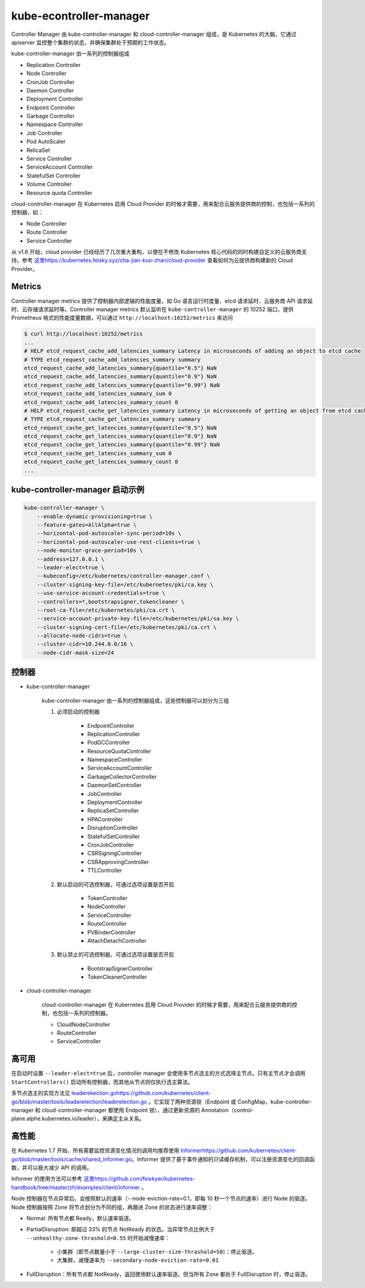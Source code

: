 kube-econtroller-manager
""""""""""""""""""""""""""""

Controller Manager 由 kube-controller-manager 和 cloud-controller-manager 组成，是 Kubernetes 的大脑，它通过 apiserver 监控整个集群的状态，并确保集群处于预期的工作状态。

.. image:: /images/core_principle/kube-controller-manager-arch.png

kube-controller-manager 由一系列的控制器组成

* Replication Controller 
* Node Controller
* CronJob Controller
* Daemon Controller
* Deployment Controller
* Endpoint Controller
* Garbage Controller
* Namespace Controller 
* Job Controller
* Pod AutoScaler
* RelicaSet
* Service Controller
* ServiceAccount Controller
* StatefulSet Controller
* Volume Controller
* Resource quota Controller

cloud-controller-manager 在 Kubernetes 启用 Cloud Provider 的时候才需要，用来配合云服务提供商的控制，也包括一系列的控制器，如：

* Node Controller
* Route Controller
* Service Controller

从 v1.6 开始，cloud provider 已经经历了几次重大重构，以便在不修改 Kubernetes 核心代码的同时构建自定义的云服务商支持。参考 `<这里 https://kubernetes.feisky.xyz/cha-jian-kuo-zhan/cloud-provider>`_ 查看如何为云提供商构建新的 Cloud Provider。

Metrics
'''''''''''''

Controller manager metrics 提供了控制器内部逻辑的性能度量，如 Go 语言运行时度量、etcd 请求延时、云服务商 API 请求延时、云存储请求延时等。Controller manager metrics 默认监听在 ``kube-controller-manager`` 的 10252 端口，提供 Prometheus 格式的性能度量数据，可以通过 ``http://localhost:10252/metrics`` 来访问

.. code-block:: none 

    $ curl http://localhost:10252/metrics
    ...
    # HELP etcd_request_cache_add_latencies_summary Latency in microseconds of adding an object to etcd cache
    # TYPE etcd_request_cache_add_latencies_summary summary
    etcd_request_cache_add_latencies_summary{quantile="0.5"} NaN
    etcd_request_cache_add_latencies_summary{quantile="0.9"} NaN
    etcd_request_cache_add_latencies_summary{quantile="0.99"} NaN
    etcd_request_cache_add_latencies_summary_sum 0
    etcd_request_cache_add_latencies_summary_count 0
    # HELP etcd_request_cache_get_latencies_summary Latency in microseconds of getting an object from etcd cache
    # TYPE etcd_request_cache_get_latencies_summary summary
    etcd_request_cache_get_latencies_summary{quantile="0.5"} NaN
    etcd_request_cache_get_latencies_summary{quantile="0.9"} NaN
    etcd_request_cache_get_latencies_summary{quantile="0.99"} NaN
    etcd_request_cache_get_latencies_summary_sum 0
    etcd_request_cache_get_latencies_summary_count 0
    ...

kube-controller-manager 启动示例
'''''''''''''''''''''''''''''''''''

.. code-block:: none 

    kube-controller-manager \
        --enable-dynamic-provisioning=true \
        --feature-gates=AllAlpha=true \
        --horizontal-pod-autoscaler-sync-period=10s \
        --horizontal-pod-autoscaler-use-rest-clients=true \
        --node-monitor-grace-period=10s \
        --address=127.0.0.1 \
        --leader-elect=true \
        --kubeconfig=/etc/kubernetes/controller-manager.conf \
        --cluster-signing-key-file=/etc/kubernetes/pki/ca.key \
        --use-service-account-credentials=true \
        --controllers=*,bootstrapsigner,tokencleaner \
        --root-ca-file=/etc/kubernetes/pki/ca.crt \
        --service-account-private-key-file=/etc/kubernetes/pki/sa.key \
        --cluster-signing-cert-file=/etc/kubernetes/pki/ca.crt \
        --allocate-node-cidrs=true \
        --cluster-cidr=10.244.0.0/16 \
        --node-cidr-mask-size=24

控制器
'''''''''''''

* kube-controller-manager

    kube-controller-manager 由一系列的控制器组成，这些控制器可以划分为三组

    1. 必须启动的控制器

        * EndpointController
        * ReplicationController
        * PodGCController
        * ResourceQuotaController
        * NamespaceController
        * ServiceAccountController
        * GarbageCollectorController
        * DaemonSetController
        * JobController
        * DeploymentController
        * ReplicaSetController
        * HPAController
        * DisruptionController
        * StatefulSetController
        * CronJobController
        * CSRSigningController
        * CSRApprovingController
        * TTLController

    2. 默认启动的可选控制器，可通过选项设置是否开启

        * TokenController
        * NodeController
        * ServiceController
        * RouteController
        * PVBinderController
        * AttachDetachController

    3. 默认禁止的可选控制器，可通过选项设置是否开启

        * BootstrapSignerController
        * TokenCleanerController

* cloud-controller-manager

    cloud-controller-manager 在 Kubernetes 启用 Cloud Provider 的时候才需要，用来配合云服务提供商的控制，也包括一系列的控制器。

    * CloudNodeController
    * RouteController
    * ServiceController

高可用
''''''''''

在启动时设置 ``--leader-elect=true`` 后，controller manager 会使用多节点选主的方式选择主节点。只有主节点才会调用 ``StartControllers()`` 启动所有控制器，而其他从节点则仅执行选主算法。

多节点选主的实现方法见 `<leaderekection.go https://github.com/kubernetes/client-go/blob/master/tools/leaderelection/leaderelection.go>`_ 。它实现了两种资源锁（Endpoint 或 ConfigMap，kube-controller-manager 和 cloud-controller-manager 都使用 Endpoint 锁），通过更新资源的 Annotation（control-plane.alphe.kubernetes.io/leader），来确定主从关系。

高性能
'''''''''''

在 Kubernetes 1.7 开始，所有需要监控资源变化情况的调用均推荐使用 `<Informer https://github.com/kubernetes/client-go/blob/master/tools/cache/shared_informer.go>`_。Informer 提供了基于事件通知的只读缓存机制，可以注册资源变化的回调函数，并可以极大减少 API 的调用。

Informer 的使用方法可以参考 `<这里 https://github.com/feiskyer/kubernetes-handbook/tree/master/zh/examples/client/informer>`_ 。

Node 控制器在节点异常后，会按照默认的速率（--node-eviction-rate=0.1，即每 10 秒一个节点的速率）进行 Node 的驱逐。Node 控制器按照 Zone 将节点划分为不同的组，再跟进 Zone 的状态进行速率调整：

* Normal: 所有节点都 Ready，默认速率驱逐。
* PartialDisruption: 即超过 33% 的节点 NotReady 的状态。当异常节点比例大于 ``--unhealthy-zone-thrashold=0.55`` 时开始减慢速率：

    * 小集群（即节点数量小于 ``--large-cluster-size-thrashold=50``）：停止驱逐。
    * 大集群，减慢速率为 ``--secondary-node-eviction-rate=0.01``

* FullDisruption：所有节点都 NotReady，返回使用默认速率驱逐。但当所有 Zone 都处于 FullDisruption 时，停止驱逐。
